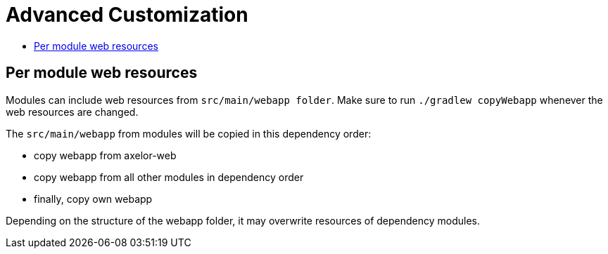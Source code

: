 = Advanced Customization
:toc:
:toc-title:

== Per module web resources

Modules can include web resources from `src/main/webapp folder`. Make sure to run `./gradlew copyWebapp` whenever the web resources are changed.

The `src/main/webapp` from modules will be copied in this dependency order:

* copy webapp from axelor-web
* copy webapp from all other modules in dependency order
* finally, copy own webapp

Depending on the structure of the webapp folder, it may overwrite resources of dependency modules.
